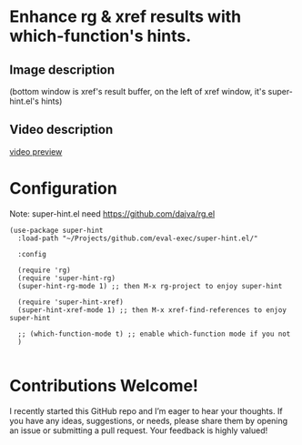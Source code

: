 * Enhance rg & xref results with which-function's hints.
** Image description

[[./super-hint.png]]

(bottom window is xref's result buffer, on the left of xref window, it's super-hint.el's hints)

** Video description

[[https://github.com/user-attachments/assets/a6ff75d7-c56d-4e33-b4f2-ebdc311848d8][video preview]]


* Configuration

Note: super-hint.el need https://github.com/dajva/rg.el 

#+begin_src elisp
  (use-package super-hint
    :load-path "~/Projects/github.com/eval-exec/super-hint.el/"

    :config

    (require 'rg)
    (require 'super-hint-rg)
    (super-hint-rg-mode 1) ;; then M-x rg-project to enjoy super-hint

    (require 'super-hint-xref)
    (super-hint-xref-mode 1) ;; then M-x xref-find-references to enjoy super-hint

    ;; (which-function-mode t) ;; enable which-function mode if you not
    )

#+end_src


* Contributions Welcome!

I recently started this GitHub repo and I’m eager to hear your thoughts. If you have any ideas, suggestions, or needs, please share them by opening an issue or submitting a pull request. Your feedback is highly valued!


